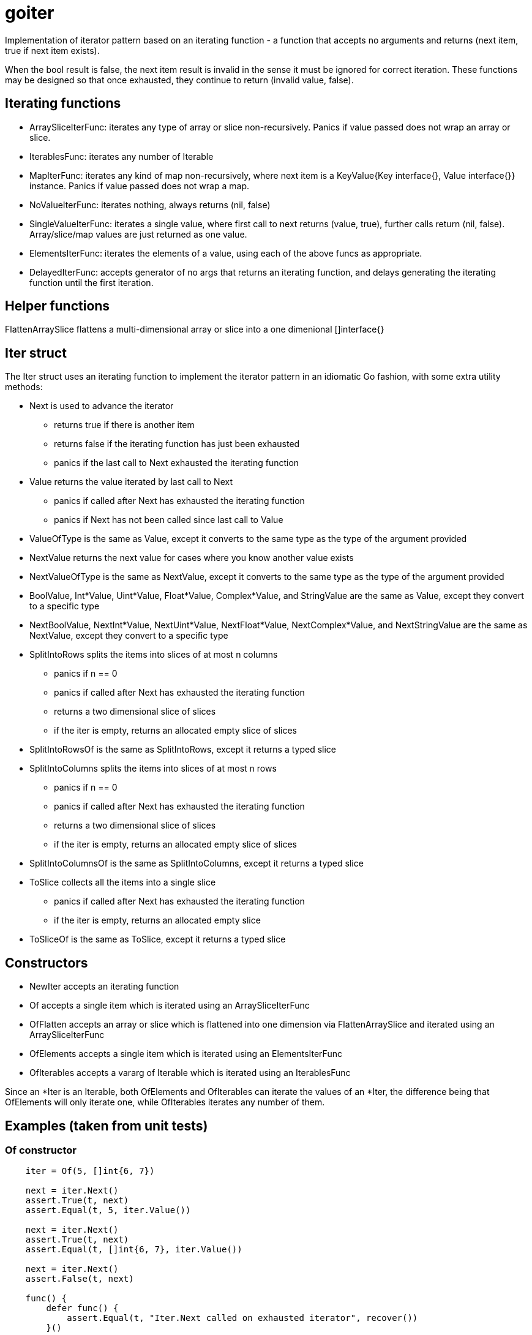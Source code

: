 :doctype: article

= goiter

Implementation of iterator pattern based on an iterating function -
a function that accepts no arguments and returns (next item, true if next item exists).

When the bool result is false, the next item result is invalid in the sense it must be ignored for correct iteration.
These functions may be designed so that once exhausted, they continue to return (invalid value, false).

== Iterating functions

* ArraySliceIterFunc: iterates any type of array or slice non-recursively. Panics if value passed does not wrap an array or slice.
* IterablesFunc: iterates any number of Iterable
* MapIterFunc: iterates any kind of map non-recursively, where next item is a KeyValue{Key interface{}, Value interface{}} instance. Panics if value passed does not wrap a map.
* NoValueIterFunc: iterates nothing, always returns (nil, false)
* SingleValueIterFunc: iterates a single value, where first call to next returns (value, true), further calls return (nil, false). Array/slice/map values are just returned as one value.
* ElementsIterFunc: iterates the elements of a value, using each of the above funcs as appropriate.
* DelayedIterFunc: accepts generator of no args that returns an iterating function, and delays generating the iterating function until the first iteration.

== Helper functions

FlattenArraySlice flattens a multi-dimensional array or slice into a one dimenional []interface{}  

== Iter struct

The Iter struct uses an iterating function to implement the iterator pattern in an idiomatic Go fashion, with some extra utility methods:

* Next is used to advance the iterator
** returns true if there is another item
** returns false if the iterating function has just been exhausted
** panics if the last call to Next exhausted the iterating function
* Value returns the value iterated by last call to Next
** panics if called after Next has exhausted the iterating function
** panics if Next has not been called since last call to Value
* ValueOfType is the same as Value, except it converts to the same type as the type of the argument provided
* NextValue returns the next value for cases where you know another value exists
* NextValueOfType is the same as NextValue, except it converts to the same type as the type of the argument provided
* BoolValue, Int*Value, Uint*Value, Float*Value, Complex*Value, and StringValue are the same as Value, except they convert to a specific type
* NextBoolValue, NextInt*Value, NextUint*Value, NextFloat*Value, NextComplex*Value, and NextStringValue are the same as NextValue, except they convert to a specific type
* SplitIntoRows splits the items into slices of at most n columns
** panics if n == 0
** panics if called after Next has exhausted the iterating function
** returns a two dimensional slice of slices
** if the iter is empty, returns an allocated empty slice of slices
* SplitIntoRowsOf is the same as SplitIntoRows, except it returns a typed slice 
* SplitIntoColumns splits the items into slices of at most n rows
** panics if n == 0
** panics if called after Next has exhausted the iterating function
** returns a two dimensional slice of slices
** if the iter is empty, returns an allocated empty slice of slices
* SplitIntoColumnsOf is the same as SplitIntoColumns, except it returns a typed slice
* ToSlice collects all the items into a single slice
** panics if called after Next has exhausted the iterating function
** if the iter is empty, returns an allocated empty slice
* ToSliceOf is the same as ToSlice, except it returns a typed slice

== Constructors

* NewIter accepts an iterating function
* Of accepts a single item which is iterated using an ArraySliceIterFunc
* OfFlatten accepts an array or slice which is flattened into one dimension via FlattenArraySlice and iterated using an ArraySliceIterFunc
* OfElements accepts a single item which is iterated using an ElementsIterFunc
* OfIterables accepts a vararg of Iterable which is iterated using an IterablesFunc

Since an *Iter is an Iterable, both OfElements and OfIterables can iterate the values of an *Iter,
the difference being that OfElements will only iterate one,
while OfIterables iterates any number of them.

== Examples (taken from unit tests)

=== Of constructor
....
    iter = Of(5, []int{6, 7})

    next = iter.Next()
    assert.True(t, next)
    assert.Equal(t, 5, iter.Value())

    next = iter.Next()
    assert.True(t, next)
    assert.Equal(t, []int{6, 7}, iter.Value())

    next = iter.Next()
    assert.False(t, next)

    func() {
        defer func() {
            assert.Equal(t, "Iter.Next called on exhausted iterator", recover())
        }()

        iter.Next()
        assert.Fail(t, "Must panic")
    }()
....

=== OfFlatten constructor
....
    iter := OfFlatten([]interface{}{1, [2]int{2, 3}, [][]string{{"4", "5"}, {"6", "7", "8"}}})
    assert.Equal(t, 1, iter.NextValue())
    assert.Equal(t, 2, iter.NextValue())
    assert.Equal(t, 3, iter.NextValue())
    assert.Equal(t, "4", iter.NextValue())
    assert.Equal(t, "5", iter.NextValue())
    assert.Equal(t, "6", iter.NextValue())
    assert.Equal(t, "7", iter.NextValue())
    assert.Equal(t, "8", iter.NextValue())
    assert.False(t, iter.Next())
....

=== OfElements constructor
....
    iter := OfElements([]int{5, 6})

    next := iter.Next()
    assert.True(t, next)
    assert.Equal(t, 5, iter.Value())

    next = iter.Next()
    assert.True(t, next)
    assert.Equal(t, 6, iter.Value())

    next = iter.Next()
    assert.False(t, next)

    func() {
        defer func() {
            assert.Equal(t, "Iter.Next called on exhausted iterator", recover())
        }()

        iter.Next()
        assert.Fail(t, "Must panic")
    }()
....

=== For loop
....
    var (
        iter     = Of(5, []int{6, 7})
        idx      = 0
        expected = []interface{}{5, []int{6, 7}}
    )

    for iter.Next() {
        assert.Equal(t, expected[idx], iter.Value())
        idx++
    }

    assert.Equal(t, 2, idx)

    func() {
        defer func() {
            assert.Equal(t, "Iter.Next called on exhausted iterator", recover())
        }()

        iter.Next()
        assert.Fail(t, "Must panic")
    }()
....
